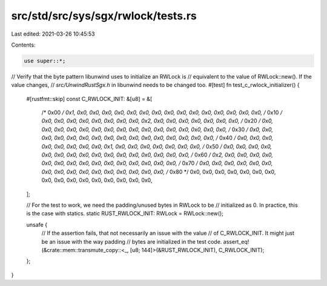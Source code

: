 src/std/src/sys/sgx/rwlock/tests.rs
===================================

Last edited: 2021-03-26 10:45:53

Contents:

.. code-block:: rs

    use super::*;

// Verify that the byte pattern libunwind uses to initialize an RWLock is
// equivalent to the value of RWLock::new(). If the value changes,
// `src/UnwindRustSgx.h` in libunwind needs to be changed too.
#[test]
fn test_c_rwlock_initializer() {
    #[rustfmt::skip]
    const C_RWLOCK_INIT: &[u8] = &[
        /* 0x00 */ 0x1, 0x0, 0x0, 0x0, 0x0, 0x0, 0x0, 0x0, 0x0, 0x0, 0x0, 0x0, 0x0, 0x0, 0x0, 0x0,
        /* 0x10 */ 0x0, 0x0, 0x0, 0x0, 0x0, 0x0, 0x0, 0x0, 0x2, 0x0, 0x0, 0x0, 0x0, 0x0, 0x0, 0x0,
        /* 0x20 */ 0x0, 0x0, 0x0, 0x0, 0x0, 0x0, 0x0, 0x0, 0x0, 0x0, 0x0, 0x0, 0x0, 0x0, 0x0, 0x0,
        /* 0x30 */ 0x0, 0x0, 0x0, 0x0, 0x0, 0x0, 0x0, 0x0, 0x0, 0x0, 0x0, 0x0, 0x0, 0x0, 0x0, 0x0,
        /* 0x40 */ 0x0, 0x0, 0x0, 0x0, 0x0, 0x0, 0x0, 0x0, 0x1, 0x0, 0x0, 0x0, 0x0, 0x0, 0x0, 0x0,
        /* 0x50 */ 0x0, 0x0, 0x0, 0x0, 0x0, 0x0, 0x0, 0x0, 0x0, 0x0, 0x0, 0x0, 0x0, 0x0, 0x0, 0x0,
        /* 0x60 */ 0x2, 0x0, 0x0, 0x0, 0x0, 0x0, 0x0, 0x0, 0x0, 0x0, 0x0, 0x0, 0x0, 0x0, 0x0, 0x0,
        /* 0x70 */ 0x0, 0x0, 0x0, 0x0, 0x0, 0x0, 0x0, 0x0, 0x0, 0x0, 0x0, 0x0, 0x0, 0x0, 0x0, 0x0,
        /* 0x80 */ 0x0, 0x0, 0x0, 0x0, 0x0, 0x0, 0x0, 0x0, 0x0, 0x0, 0x0, 0x0, 0x0, 0x0, 0x0, 0x0,
    ];

    // For the test to work, we need the padding/unused bytes in RWLock to be
    // initialized as 0. In practice, this is the case with statics.
    static RUST_RWLOCK_INIT: RWLock = RWLock::new();

    unsafe {
        // If the assertion fails, that not necessarily an issue with the value
        // of C_RWLOCK_INIT. It might just be an issue with the way padding
        // bytes are initialized in the test code.
        assert_eq!(&crate::mem::transmute_copy::<_, [u8; 144]>(&RUST_RWLOCK_INIT), C_RWLOCK_INIT);
    };
}


